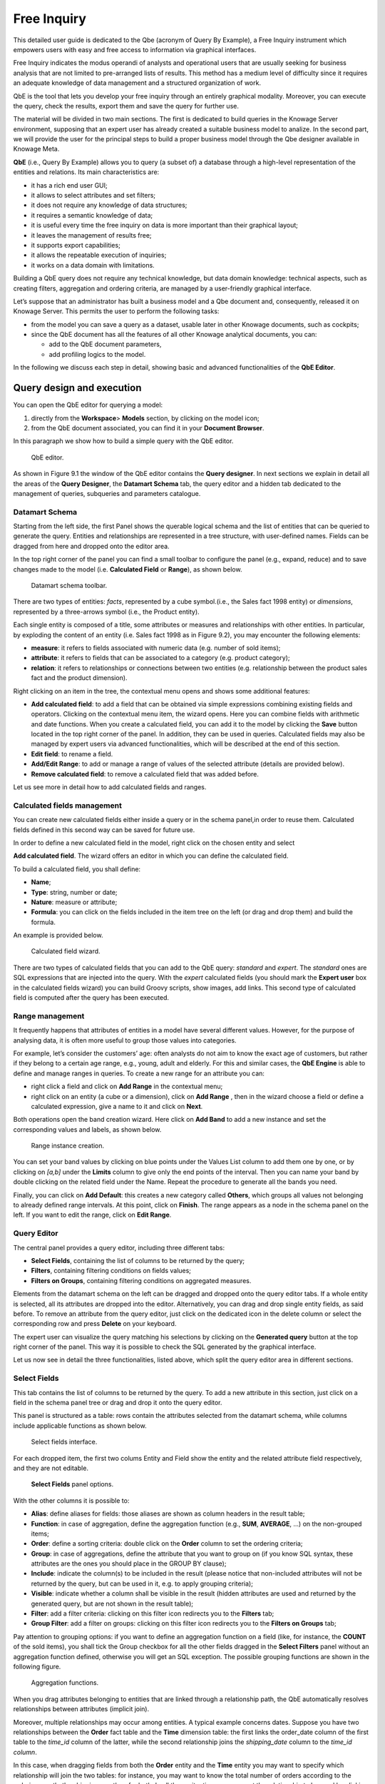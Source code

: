 Free Inquiry
============

This detailed user guide is dedicated to the Qbe (acronym of Query By Example), a Free Inquiry instrument which empowers users with easy and free access to information via graphical interfaces.

Free Inquiry indicates the modus operandi of analysts and operational users that are usually seeking for business analysis that are not limited to pre-arranged lists of results. This method has a medium level of difficulty since it requires an adequate knowledge of data management and a structured organization of work.

QbE is the tool that lets you develop your free inquiry through an entirely graphical modality. Moreover, you can execute the query, check the results, export them and save the query for further use.

The material will be divided in two main sections. The first is dedicated to build queries in the Knowage Server environment, supposing that an expert user has already created a suitable business model to analize. In the second part, we will provide the user for the principal steps to build a proper business model through the Qbe designer available in Knowage Meta.

**QbE** (i.e., Query By Example) allows you to query (a subset of) a database through a high-level representation of the entities and relations. Its main characteristics are:

-  it has a rich end user GUI;
-  it allows to select attributes and set filters;
-  it does not require any knowledge of data structures;
-  it requires a semantic knowledge of data;
-  it is useful every time the free inquiry on data is more important than their graphical layout;
-  it leaves the management of results free;
-  it supports export capabilities;
-  it allows the repeatable execution of inquiries;
-  it works on a data domain with limitations.

Building a QbE query does not require any technical knowledge, but data domain knowledge: technical aspects, such as creating filters, aggregation and ordering criteria, are managed by a user-friendly graphical interface.

Let’s suppose that an administrator has built a business model and a Qbe document and, consequently, released it on Knowage Server. This permits the user to perform the following tasks:

-  from the model you can save a query as a dataset, usable later in other Knowage documents, such as cockpits;
-  since the QbE document has all the features of all other Knowage analytical documents, you can:

   - add to the QbE document parameters, 
   - add profiling logics to the model.

In the following we discuss each step in detail, showing basic and advanced functionalities of the **QbE Editor**.


Query design and execution
--------------------------

You can open the QbE editor for querying a model:

1. directly from the **Workspace**> **Models** section, by clicking on the model icon;
2. from the QbE document associated, you can find it in your **Document Browser**.

In this paragraph we show how to build a simple query with the QbE editor.

.. figure:: media/image208.png

    QbE editor.

As shown in Figure 9.1 the window of the QbE editor contains the **Query designer**. In next sections we explain in detail all the areas of the **Query Designer**, the **Datamart Schema** tab, the query editor and a hidden tab dedicated to the management of queries, subqueries and parameters catalogue.

Datamart Schema
~~~~~~~~~~~~~~~

Starting from the left side, the first Panel shows the querable logical schema and the list of entities that can be queried to generate the query. Entities and relationships are represented in a tree structure, with user-defined names. Fields can be dragged from here and dropped onto the editor area.

In the top right corner of the panel you can find a small toolbar to configure the panel (e.g., expand, reduce) and to save changes made to the model (i.e. **Calculated Field** or **Range**), as shown below.

.. figure:: media/image209.png

    Datamart schema toolbar.


There are two types of entities: *facts*, represented by a cube symbol.(i.e., the Sales fact 1998 entity) or *dimensions*, represented by a three-arrows symbol (i.e., the Product entity).

Each single entity is composed of a title, some attributes or measures and relationships with other entities. In particular, by exploding the content of an entity (i.e. Sales fact 1998 as in Figure 9.2), you may encounter the following elements:

- **measure**: it refers to fields associated with numeric data (e.g. number of sold items);
- **attribute**: it refers to fields that can be associated to a category (e.g. product category);
- **relation**: it refers to relationships or connections between two entities (e.g. relationship between the product sales fact and the product dimension).

Right clicking on an item in the tree, the contextual menu opens and shows some additional features:

- **Add calculated field**: to add a field that can be obtained via simple expressions combining existing fields and operators. Clicking on the contextual menu item, the wizard opens. Here you can combine fields with arithmetic and date functions. When you create a calculated field, you can add it to the model by clicking the **Save** button located in the top right corner of the panel. In addition, they can be used in queries. Calculated fields may also be managed by expert users via advanced functionalities, which will be described at the end of this section.
- **Edit field**: to rename a field.
- **Add/Edit Range**: to add or manage a range of values of the selected attribute (details are provided below).
- **Remove calculated field**: to remove a calculated field that was added before.

Let us see more in detail how to add calculated fields and ranges.

Calculated fields management
~~~~~~~~~~~~~~~~~~~~~~~~~~~~

You can create new calculated fields either inside a query or in the schema panel,in order to reuse them. Calculated fields defined in this second way can be saved for future use.

In order to define a new calculated field in the model, right click on the chosen entity and select

**Add calculated field**. The wizard offers an editor in which you can define the calculated field.

To build a calculated field, you shall define:

- **Name**;
- **Type**: string, number or date;
- **Nature**: measure or attribute;
- **Formula**: you can click on the fields included in the item tree on the left (or drag and drop them) and build the formula.

An example is provided below.

.. figure:: media/image210.png

    Calculated field wizard.

There are two types of calculated fields that you can add to the QbE query: *standard* and *expert*. The *standard* ones are SQL expressions that are injected into the query. With the *expert* calculated fields (you should mark the **Expert user** box in the calculated fields wizard) you can build Groovy scripts, show images, add links. This second type of calculated field is computed after the query has been executed.

Range management
~~~~~~~~~~~~~~~~

It frequently happens that attributes of entities in a model have several different values. However, for the purpose of analysing data, it is often more useful to group those values into categories.

For example, let’s consider the customers’ age: often analysts do not aim to know the exact age of customers, but rather if they belong to a certain age range, e.g., young, adult and elderly. For this and similar cases, the **QbE Engine** is able to define and manage ranges in queries. To create a new range for an attribute you can:

- right click a field and click on **Add Range** in the contextual menu;
- right click on an entity (a cube or a dimension), click on **Add Range** , then in the wizard choose a field or define a calculated   expression, give a name to it and click on **Next**.

Both operations open the band creation wizard. Here click on **Add Band** to add a new instance and set the corresponding values and labels, as shown below.

.. figure:: media/image211.png

    Range instance creation.

You can set your band values by clicking on blue points under the Values List column to add them one by one, or by clicking on *[a,b]* under the **Limits** column to give only the end points of the interval. Then you can name your band by double clicking on the related field under the Name. Repeat the procedure to generate all the bands you need.

Finally, you can click on **Add Default**: this creates a new category called **Others**, which groups all values not belonging to already defined range intervals. At this point, click on **Finish**. The range appears as a node in the schema panel on the left. If you want to edit the range, click on **Edit Range**.


Query Editor
~~~~~~~~~~~~

The central panel provides a query editor, including three different tabs:

- **Select Fields**, containing the list of columns to be returned by the query;
- **Filters**, containing filtering conditions on fields values;
- **Filters on Groups**, containing filtering conditions on aggregated measures.

Elements from the datamart schema on the left can be dragged and dropped onto the query editor tabs. If a whole entity is selected, all its attributes are dropped into the editor. Alternatively, you can drag and drop single entity fields, as said before. To remove an attribute from the query editor, just click on the dedicated icon in the delete column or select the corresponding row and press **Delete** on your keyboard.

The expert user can visualize the query matching his selections by clicking on the **Generated query** button at the top right corner of the panel. This way it is possible to check the SQL generated by the graphical interface.

Let us now see in detail the three functionalities, listed above, which split the query editor area in different sections.

Select Fields
~~~~~~~~~~~~~

This tab contains the list of columns to be returned by the query. To add a new attribute in this section, just click on a field in the schema panel tree or drag and drop it onto the query editor.

This panel is structured as a table: rows contain the attributes selected from the datamart schema, while columns include applicable functions as shown below.

.. figure:: media/image212.png

    Select fields interface.

For each dropped item, the first two colums Entity and Field show the entity and the related attribute field respectively, and they are not editable.

.. figure:: media/image213.png

    **Select Fields** panel options.

With the other columns it is possible to:

- **Alias**: define aliases for fields: those aliases are shown as column headers in the result table;
- **Function**: in case of aggregation, define the aggregation function (e.g., **SUM**, **AVERAGE**, ...) on the non-grouped items;
- **Order**: define a sorting criteria: double click on the **Order** column to set the ordering criteria;
- **Group**: in case of aggregations, define the attribute that you want to group on (if you know SQL syntax, these attributes are the ones you should place in the GROUP BY clause);
- **Include**: indicate the column(s) to be included in the result (please notice that non-included attributes will not be returned by the query, but can be used in it, e.g. to apply grouping criteria);
- **Visible**: indicate whether a column shall be visible in the result (hidden attributes are used and returned by the generated query, but are not shown in the result table);
- **Filter**: add a filter criteria: clicking on this filter icon redirects you to the **Filters** tab;
- **Group Filter**: add a filter on groups: clicking on this filter icon redirects you to the **Filters on Groups** tab;

Pay attention to grouping options: if you want to define an aggregation function on a field (like, for instance, the **COUNT** of the sold items), you shall tick the Group checkbox for all the other fields dragged in the **Select Filters** panel without an aggregation function defined, otherwise you will get an SQL exception. The possible grouping functions are shown in the following figure.

.. figure:: media/image214.png

    Aggregation functions.

When you drag attributes belonging to entities that are linked through a relationship path, the QbE automatically resolves relationships between attributes (implicit join).

Moreover, multiple relationships may occur among entities. A typical example concerns dates. Suppose you have two relationships between the **Order** fact table and the **Time** dimension table: the first links the order_date column of the first table to the *time_id* column of the latter, while the second relationship joins the *shipping_date* column to the *time_id column*.

In this case, when dragging fields from both the **Order** entity and the **Time** entity you may want to specify which relationship will join the two tables: for instance, you may want to know the total number of orders according to the ordering month, the shipping month or for both. In all these situations, you can set the relationship to be used by clicking the **Relationships wizard** button at the top right corner of the panel. A pop up window opens where you can define the path to be used. Please refer to Multiple relationships section for all details regarding the disambiguation of relationships.

The select sub-section has a toolbar with additional functionalities summarized in Table below.

.. table::  Select fields toolbar options
  :widths: auto

   +-----------------------------------+-----------------------------------+
   |    Button                         | Description                       |
   +===================================+===================================+
   |    **Apply distinct clause**      | Remove duplicated rows from       |
   |                                   | results, if any                   |
   +-----------------------------------+-----------------------------------+
   |    **Hide non visible**           | Hide fields set as non visible in |
   |                                   | query results                     |
   +-----------------------------------+-----------------------------------+
   |    **Add calculated**             | Add a calculated field to the     |
   |                                   | query                             |
   +-----------------------------------+-----------------------------------+

Filters
~~~~~~~

The **Filters** panel allows you to define filter criteria (WHERE clause). Similarly to the select area, filters are structured as a table: here rows contain filters, while columns represent the elements of the filter.

There are three ways to create a filter:

**Delete all** Remove all rows from the select area

- drag an attribute from the datamart schema to the **Filters** panel; 
- click the filter symbol on the row of an attribute in the **Select Fields** panel;
-  click the **New** button in the **Filters** panel.

To remove a filter from the query editor, select the left side of the row (multiple rows can be selected as well) and press the **Delete** button on your keyboard.

Filters are expressions of type:

                                      **Left operand + Operator + Right operand.**

Once you have selected the left operand, you can configure the filter by using the proper setting values on columns. In particular:

-  the **Filter Name** column contains the (editable) name of the filter while the Filter Description column contains an editable          description;
-  the **Left operand, Operator, Right operand** columns allow you to define filters according to the syntax defined above. Double        clicking in the Right operand column, a lookup function is activated to facilitate selection of values;
-  the **LeftOperandType** and **RightOperandType** columns define the types of operands;
-  the **Is for Prompt** column should be checked in order to insert dinamically the value for the parameters at execution time;
-  the **Boolean Connector** column shall be used to control the evaluation order of the different filters conditions;

Not all available features of the editor panel are visible by default. To customize the editor appearance, double click on the arrow located on each column header and select **Columns**.

Here you can decide which columns you want to appear in the editor.

.. figure:: media/image215.png

    Filter lookup for right operand selection.

.. figure:: media/image216.png

   Filter editor customization.

Note that more complex combinations of filters can be defined using the Expression Wizard, which you ca find selecting the **Exp Wizard** icon.

In the following table the possible types of filters in the QbE are summarized. The use of subqueries in filters is explained later in section 9.1.

.. table:: Possible combinations of filters in the QbE.
  :widths: auto

+-------------+-------------+-------------+-------------+-------------+
| Filter type | Left        | Operator    | Right       | Example     |
|             | operand     |             | operand     |             |
+=============+=============+=============+=============+=============+
|    Basic    | Entity.attr | Any         | value       | Prod.family |
|             | ibute       |             |             | =           |
|             |             |             |             |             |
|             |             |             |             | 'Food'      |
+-------------+-------------+-------------+-------------+-------------+
|    Basic    | Entity.attr | Any         | Entity.attr | Sales.sales |
|             | ibute       |             | ibute       | >           |
|             |             |             |             | Sales.cost  |
+-------------+-------------+-------------+-------------+-------------+
|  Parametric | Entity.attr | Any         | [parameter] | Prod.family |
|             | ibute       |             |             | =           |
|             |             |             |             |             |
|             |             |             |             | [p_family]  |
+-------------+-------------+-------------+-------------+-------------+
|    Dynamic  | Entity.attr | Any         | prompt      | Prod.family |
|             | ibute       |             |             | = ?         |
+-------------+-------------+-------------+-------------+-------------+
|    Value    | Entity.attr | In          | subquery    | Sales.custo |
|    list     | ibute       |             |             | mer         |
|    from     |             | /not in     |             | in subquery |
|    subquery |             |             |             |             |
+-------------+-------------+-------------+-------------+-------------+
|    Single   | subquery    | < = >       | value       | Subquery >  |
|    value    |             |             |             | 0           |
|    from     |             |             |             |             |
|    subquery |             |             |             |             |
+-------------+-------------+-------------+-------------+-------------+

Filters on Groups
~~~~~~~~~~~~~~~~~

By moving to the **Filters on Group** tab it is possible to define filters on aggretated measures.

Filters on groups are expressions of type:

                      **Aggr. function + Left operand + Operator + [Aggr. function] + Right operand,**

where the second [Aggr. function] is in this case optional. Example expessions could be, for instance, the filter “sum(sales) > 10000” or “sum(sales) > sum(costs)”.

Once you have selected the left operand, you can configure the filter using the proper setting values on columns. Columns are the same as those of the **Filters** tab, that is the ones just described in the previous section. There are, however, additional columns related to grouping functions. In particular, the two columns named **Function**, define he aggregation function to use on the left, or right, operand.

Query Preview
~~~~~~~~~~~~~

Once you are satisfied with your query or if you want to check the results, you can see the returned data by clicking the **Preview** button located in the top right corner of the panel. From there, you can go back to the **Designer** tab to modify the definition of the query or switch directly to the **Worksheet** designer to start building your graphical representation of the extracted data.

In case you have started the QbE editor directly from a model (that is, you have clicked on a model icon in the **My Data** > **Models** section) from here you can also click the **Save** button located in the top right corner of the page to save your query as a new dataset, reachable later from the **My Data**> **Dataset** section. Please note that this operation saves the *definition* of your query and not the snapshot of the resulting data. This means that every time you re-execute the saved dataset, a query on the database is performed to recover the updated data.

We highlight that when the save button is selected, a pop up shows asking you to fill in the datails, split in three tabs:

-  **Generic**, in this tab you set basic information for your dataset like its **Label**, **Name**, **Description** and **Scope**. The available values for the scope are **Public** and **Private**. If you choose **Public**, the dataset will be visible to all other users otherwise it won’t.
-  **Persistence**, you have the chance to persist your dataset, i.e., to write it on the default database. Making a dataset persistent may be useful in case dataset calculation takes a considerable amount of time. Instead of recalculating the dataset each time the    documents using it are executed, the dataset is calculated once and then retrieved from a table to improve performance. You can also decide to schedule the persistence operation: this means that the data stored will be update according to the frequency defined in the **scheduling** options.

Choose your scheduling option and save the dataset. Now the table where your data are stored will be persisted according to the settings provided.

-  **Metadata** It recaps the metadata associated to the fields involved
      in your query.

Advanced QbE functionalities	
-----------------------------

In this section we focus on advanced features, which can be comfortably managed by more expert users.

Spatial fields usage
~~~~~~~~~~~~~~~~~~~~

The Qbe engine supports spatial queries through a set of operators (that return true or false) or a set of functions (these usually return a measure). This feature is although available only when the Location Intelligence (LI) license is possesed. It also fundamental that the Business Model has to be tagged as geographical model. You can refer to Section ?? to have details on how to set the geographical option using Knowage Meta.

We suppose that we have a BM with geographical dimensions enabled (by a technical user). In this case the dimensions which has spatial fields are marked with the compass icon |image221|. Once the spatial dimension is expanded the fields are listed. Here there is no tracking symbol to distiguish between geographical attributes and the “normal” one. Therefore it is very important that the user is previously informed of which fields has geometrical properties.

.. figure:: media/image218.png

    QbE spatial dimensions.

After a first selection of fields, it is possible to add calculated fields. Click on the **Add calculated** option available on the query editor area as shown by the blue arrow in Figure 9.11. Note that a wizard opens: you can use this editor to insert a new field obtained through a finite sequence of operation on the selected fields.The circles of :numref:`calculfldwizardspt` underline that the fields on which you can operate are the one previously selected via drag and drop (or by a simple click on the field).

.. _calculfldwizardspt:
.. figure:: media/image219.png

    Calculated field wizard with spatial filters.

In addition note that the **Items** panel provides all the applicable functions sorted by categories:

-  arithmetic functions,
-  aggregation functions,
-  date functions,
-  spatial functions.

The latter are available only in the presence of a geographical Business Model and *must* be properly applied to spatial attributes or measures. Figure below shows the list of the available spatial functions while :numref:`linkoraclesptfnct` helps you to use them properly, supplying the corresponding Oracle function name and a link to grab more specific information about usage, number of arguments, type and output.

.. figure:: media/image220.png

    Spatial function list.
    
.. _linkoraclesptfnct:
.. table:: Link to Oracle spatial functions.
    :widths: auto

+-----------------------+-----------------------+-----------------------+
|    Function Name      | Oracle Function       | Link to Oracle web    |
|                       |                       | pages                 |
+=======================+=======================+=======================+
|    **distance**       | SDO_GEOM.SDO_DISTANCE | `https://docs.oracle. |
|                       |                       | com/cd/B19306_01/appd |
|                       |                       | ev.                   |
|                       |                       | 102/b14255/sdo_objgeo |
|                       |                       | m.htm#i857957 <https: |
|                       |                       | //docs.oracle.com/cd/ |
|                       |                       | B19306_01/appdev.102/ |
|                       |                       | b14255/sdo_objgeom.ht |
|                       |                       | m#i857957>`__         |
+-----------------------+-----------------------+-----------------------+
|    **dwithin**        | SDO_WITHIN_DISTANCE   | `https://docs.oracle. |
|                       |                       | com/cd/B19306_01/appd |
|                       |                       | ev.                   |
|                       |                       | 102/b14255/sdo_operat |
|                       |                       | .htm#i77653 <https:// |
|                       |                       | docs.oracle.com/cd/B1 |
|                       |                       | 9306_01/appdev.102/b1 |
|                       |                       | 4255/sdo_operat.htm#i |
|                       |                       | 77653>`__             |
+-----------------------+-----------------------+-----------------------+
|    **dimension**      | GET_DIMS              | `https://docs.oracle. |
|                       |                       | com/cd/B10501_01/appd |
|                       |                       | ev.                   |
|                       |                       | 920/a96630/sdo_meth.h |
|                       |                       | tm#BABDEBJA <https:// |
|                       |                       | docs.oracle.com/cd/B1 |
|                       |                       | 0501_01/appdev.920/a9 |
|                       |                       | 6630/sdo_meth.htm#BAB |
|                       |                       | DEBJA>`__             |
+-----------------------+-----------------------+-----------------------+
|    **difference**     | SDO_GEOM.SDO_DIFFEREN | `https://docs.oracle. |
|                       | CE                    | com/cd/B19306_01/appd |
|                       |                       | ev.                   |
|                       |                       | 102/b14255/sdo_objgeo |
|                       |                       | m.htm#i857512 <https: |
|                       |                       | //docs.oracle.com/cd/ |
|                       |                       | B19306_01/appdev.102/ |
|                       |                       | b14255/sdo_objgeom.ht |
|                       |                       | m#i857512>`__         |
+-----------------------+-----------------------+-----------------------+
|    **centroid**       | SDO_GEOM.SDO_CENTROID | `https://docs.oracle. |
|                       |                       | com/cd/B19306_01/appd |
|                       |                       | ev.                   |
|                       |                       | 102/b14255/sdo_objgeo |
|                       |                       | m.htm#i860848 <https: |
|                       |                       | //docs.oracle.com/cd/ |
|                       |                       | B19306_01/appdev.102/ |
|                       |                       | b14255/sdo_objgeom.ht |
|                       |                       | m#i860848>`__         |
+-----------------------+-----------------------+-----------------------+
|    **geometrytype**   | GET_GTYPE             | `https://docs.oracle. |
|                       |                       | com/cd/B10501_01/appd |
|                       |                       | ev.                   |
|                       |                       | 920/a96630/sdo_meth.h |
|                       |                       | tm#i866821 <https://d |
|                       |                       | ocs.oracle.com/cd/B10 |
|                       |                       | 501_01/appdev.920/a96 |
|                       |                       | 630/sdo_meth.htm#i866 |
|                       |                       | 821>`__               |
+-----------------------+-----------------------+-----------------------+
|    **union**          | SDO_GEOM.SDO_UNION    | `https://docs.oracle. |
|                       |                       | com/cd/B19306_01/appd |
|                       |                       | ev.                   |
|                       |                       | 102/b14255/sdo_objgeo |
|                       |                       | m.htm#i857624 <https: |
|                       |                       | //docs.oracle.com/cd/ |
|                       |                       | B19306_01/appdev.102/ |
|                       |                       | b14255/sdo_objgeom.ht |
|                       |                       | m#i857624>`__         |
+-----------------------+-----------------------+-----------------------+
|    **length**         | SDO_GEOM.SDO_LENGTH   | `https://docs.oracle. |
|                       |                       | com/cd/B19306_01/appd |
|                       |                       | ev.                   |
|                       |                       | 102/b14255/sdo_objgeo |
|                       |                       | m.htm#i856257 <https: |
|                       |                       | //docs.oracle.com/cd/ |
|                       |                       | B19306_01/appdev.102/ |
|                       |                       | b14255/sdo_objgeom.ht |
|                       |                       | m#i856257>`__         |
+-----------------------+-----------------------+-----------------------+
|    **relate**         | SDO_GEOM.RELATE       | `https://docs.oracle. |
|                       |                       | com/cd/B19306_01/appd |
|                       |                       | ev.                   |
|                       |                       | m.htm#BGHCDIDG <https:|
|                       |                       | //docs.oracle.com/cd/ |
|                       |                       | B19306_01/appdev.102/ |
|                       |                       | b14255/sdo_objgeom.ht |
|                       |                       | m#BGHCDIDG>`__        |
+-----------------------+-----------------------+-----------------------+
   
.. warning::
      **Take into account the Oracle function definition**
         
         It is important to refer to Oracle Documentation to know the arguments, in terms of type and number, of each function to                assure the right functioning and do not occur in errors while running the Qbe document.

To apply one function click on the function name and the “Operands selection window” wizard opens. Figure below shows an example for the funtion “Distance”. Fill in all boxes since all fields are mandatory.

.. figure:: media/image221.png

    Operands selection window.

Finally you can use spatial function to add a calculated field, as shown below.

.. figure:: media/image222.png
   
    Example of added calculated field using a spatial function.

As well as calculated fields it is possible to filter on spatial fields using specific geometric operators. Once again we report in Figure below the available geometric operator (you can find them scrolling the panel to the bottom) and report the link to the Oracle web pages in :numref:`linkoraclefltrfnct`.

.. figure:: media/image223.png

    Spatial filters.
   
.. _linkoraclefltrfnct:
.. table:: Link to Oracle filter functions.
    :widths: auto

+-----------------------+-----------------------+-----------------------+
|    Function Name      | Oracle Function       | Link to Oracle web    |
|                       |                       | pages                 |
+=======================+=======================+=======================+
|    **touches**        | SDO_TOUCH             | `https://docs.oracle. |
|                       |                       | com/cd/B19306_01/appd |
|                       |                       | ev.                   |
|                       |                       | 102/b14255/sdo_operat |
|                       |                       | .htm#BGEHHIGF <https: |
|                       |                       | //docs.oracle.com/cd/ |
|                       |                       | B19306_01/appdev.102/ |
|                       |                       | b14255/sdo_operat.htm |
|                       |                       | #BGEHHIGF>`__         |
+-----------------------+-----------------------+-----------------------+
|    **filter**         | SDO_FILTER            | `https://docs.oracle. |
|                       |                       | com/cd/B19306_01/appd |
|                       |                       | ev.                   |
|                       |                       | 102/b14255/sdo_operat |
|                       |                       | .htm#BJAFBCFC <https: |
|                       |                       | //docs.oracle.com/cd/ |
|                       |                       | B19306_01/appdev.102/ |
|                       |                       | b14255/sdo_operat.htm |
|                       |                       | #BJAFBCFC>`__         |
+-----------------------+-----------------------+-----------------------+
|    **contains**       | SDO_CONTAINS          | `https://docs.oracle. |
|                       |                       | com/cd/B19306_01/appd |
|                       |                       | ev.                   |
|                       |                       | 102/b14255/sdo_operat |
|                       |                       | .htm#BGEHCFDH <https: |
|                       |                       | //docs.oracle.com/cd/ |
|                       |                       | B19306_01/appdev.102/ |
|                       |                       | b14255/sdo_operat.htm |
|                       |                       | #BGEHCFDH>`__         |
+-----------------------+-----------------------+-----------------------+
|    **covered by**     | SDO_COVEREDBY         | `https://docs.oracle. |
|                       |                       | com/cd/B19306_01/appd |
|                       |                       | ev.                   |
|                       |                       | 102/b14255/sdo_operat |
|                       |                       | .htm#BGEHEAEJ <https: |
|                       |                       | //docs.oracle.com/cd/ |
|                       |                       | B19306_01/appdev.102/ |
|                       |                       | b14255/sdo_operat.htm |
|                       |                       | #BGEHEAEJ>`__         |
+-----------------------+-----------------------+-----------------------+
|    **inside**         | SDO_INSIDE            | `https://docs.oracle. |
|                       |                       | com/cd/B19306_01/appd |
|                       |                       | ev.                   |
|                       |                       | 102/b14255/sdo_operat |
|                       |                       | .htm#BGEFABDH <https: |
|                       |                       | //docs.oracle.com/cd/ |
|                       |                       | B19306_01/appdev.102/ |
|                       |                       | b14255/sdo_operat.htm |
|                       |                       | #BGEFABDH>`__         |
+-----------------------+-----------------------+-----------------------+
|    **covers**         | SDO_COVERS            | `https://docs.oracle. |
|                       |                       | com/cd/B19306_01/appd |
|                       |                       | ev.                   |
|                       |                       | 102/b14255/sdo_operat |
|                       |                       | .htm#BGEGIJFB <https: |
|                       |                       | //docs.oracle.com/cd/ |
|                       |                       | B19306_01/appdev.102/ |
|                       |                       | b14255/sdo_operat.htm |
|                       |                       | #BGEGIJFB>`__         |
+-----------------------+-----------------------+-----------------------+
|    **overlaps**       | SDO_OVERLAPS          | `https://docs.oracle. |
|                       |                       | com/cd/B19306_01/appd |
|                       |                       | ev.                   |
|                       |                       | 102/b14255/sdo_operat |
|                       |                       | .htm#BGEDACIF <https: |
|                       |                       | //docs.oracle.com/cd/ |
|                       |                       | B19306_01/appdev.102/ |
|                       |                       | b14255/sdo_operat.htm |
|                       |                       | #BGEDACIF>`__         |
+-----------------------+-----------------------+-----------------------+
|    **equals to**      | SDO_EQUAL             | `https://docs.oracle. |
|                       |                       | com/cd/B19306_01/appd |
|                       |                       | ev.                   |
|                       |                       | 102/b14255/sdo_operat |
|                       |                       | .htm#BGEBCEJE <https: |
|                       |                       | //docs.oracle.com/cd/ |
|                       |                       | B19306_01/appdev.102/ |
|                       |                       | b14255/sdo_operat.htm |
|                       |                       | #BGEBCEJE>`__         |
+-----------------------+-----------------------+-----------------------+
|    **intersects**     | SDO_ANYINTERACT       | `https://docs.oracle. |
|                       |                       | com/cd/B19306_01/appd |
|                       |                       | ev.                   |
|                       |                       | 102/b14255/sdo_operat |
|                       |                       | .htm#BGEJHDGD <https: |
|                       |                       | //docs.oracle.com/cd/ |
|                       |                       | B19306_01/appdev.102/ |
|                       |                       | b14255/sdo_operat.htm |
|                       |                       | #BGEJHDGD>`__         | 
+-----------------------+-----------------------+-----------------------+


Temporal dimension
~~~~~~~~~~~~~~~~~~

The Qbe engine on Knowage Server is endowed with some temporal functionalities that allow the final user to easily perfom queries based on time.

We highlight that the new features are available only if the model has at least one temporal dimension. The latter must be defined while creating the model using Knowage Meta.

.. warning::
      
    **Define first the temporal dimension on Knowage Meta**
      
      To have a temporal dimension that can be used in the Qbe interface an expert user must enable it first on the model using               Knowage Meta. Use the **property view** to set/change the type of the dimension as shown in Figure 9.16. Refer to Chapter ?? to         learn how to use Knowage Meta.

The temporal dimension can have one or more hierarchies. Only one of these can stay active and that is the one used by the query code. Figure 9.17 shows that a temporal dimension can have one or more hierarchies. In the case of more hierarchies the user can see which is the one set by default just exploring the dimension: the bold highlighted hierarchy is the primary. On the other hand the user can change the default choice by right-clicking on the target dimension hierarchy and selecting “\ *Set as Default Hierarchy*\ ”.

   |image230|

   Figure 9.16: Temporal dimension definition on Meta.
   
   |image231|

   Figure 9.17: Temporal hierarchy visualization (Left). Changing hierarchies (Right).

Furthermore there is the possibility to set a “time” dimension as Figure 9.18 displays.

   |image232|

   Figure 9.18: Time dimension.

The user can use the elements of each dimension as attributes in the “Select” instance. Note that if one drags and drops of element to be used as a filter also its parent nodes will be brought too. Figure 9.19 exhibits one example. Remember to assign a value to each parent node before you run the query.

   |image233|

   Figure 9.19: Filter on an element means to filter also on its parent nodes.

Moreover, selecting the filters tab, you can use specific filters clicking on the button “Add Temporal” as shown in Figure 9.20 (Left). The action opens the pop up displayed in Figure 9.20 (Right).

   |image234|

   Figure 9.20: Add temporal filters (Left). List of available elements (Right).

In the list of available elements is made up of:

-  filters defined by the admin through the TimeSpan GUI;
-  system filters manageable through a table;
-  the element “Current year”;
-  the element “Current month”;
-  the element “Current day”;
-  the element “Last Period” for which you must indicate the number of years.

Inside the section “Select” you can use the temporal operators directly on attributes.

   |image235|

   Figure 9.21: Apply operators directly on attributes.

For each function there is the possibility to assing a value to a parameter that indicates how long the function will act. We now describe the working principles of temporal functions.

The **PARALLEL_YEAR** function.

This function allows to manage and study measures on parallel periods. For example if one wants to analize the product sales of the current year and, at the same time, those of the previuos year. The following are some possible use cases:


-  no temporal filter is set and the temporal functions are applied directly on measures. In this case the current year is taken as        default value. When the functions are applied on measures the user must apply them on ALL measures in order to have a coherent          result.

1. In the case the user wants the sum of a measure relative to current year, he/she must drag and drop the measure in the “select          fields” panel and launch the temporal function PARALLEL_YEAR passing 0 as value. See Figure 9.22 as example.

   |image236|

   Figure 9.22: PARALLEL_YEAR example: sum of a measure referred to a specific time year.

2. In the case the user wants to compare the sales of 2016 with those of the previous year. He/she has to drag twice the measure inside    the “select fields” panel and indicate the temporal function “PARALLEL_YEAR” using 0 and 1 as value parameters. See Figure 9.23.

   |image237|

   Figure 9.23: PARALLEL_YEAR example: comparing data with different time interval.

-  Suppose now that the analysis requires to compare the unit sold from January to March of the current year with that of the same time    interval of the previous one. In this instance the user must set the temporal filter which will be the point of reference as shown      in Figure 9.24.

   |image238|

   Figure 9.24: PARALLEL_YEAR example: setting the temporal filter.

Remember that the temporal filter uses the “IN” operator.

-  In the case one wants to compare the sales per month of the current year with the ones of the parallel year, the user should add the    month field in the select clause (picking it up from the used temporal hierarchy) and group by it.

   |image239|

   Figure 9.25: Comparing results with those of the parallel year.

An example of data visualization is given in Figure 9.26 and in Figure 9.27.

   |image240|

   Figure 9.26: Comparing results with those of two parallel years.

   |image241|

   Figure 9.27: Comparing results with those of three parallel years.

The **LAST\ \_\ YEAR** function.

This function allows the user to sum a measure referring to last period data. If the temporal filter isn’t set, the engine takes the current year by default, otherwise the chosen one.

-  In our example in Figure 9.28 and Figure 9.29 the period is the year. Here we compare last-year sold products to the sum of those      sold in last two years.
-  Referring to Figure 9.30 and Figure 9.31 give an example of how to define a time reference, for instance 2015. In this case I pass      2015 to the filter.
-  In case the user wants to inspect the evolution of sales per month of the current year comparing them with those of last year plus      the current. It is sufficient to add the month in the “selected fields” area and the measure “unit sold” where the LAST_YEAR            function is set on 0 or 1. Figure 9.32 and Figure 9.33 show an example.

   |image242|

   Figure 9.28: LAST_YEAR function.

   |image243|

   Figure 9.29: Comparing LAST_YEAR results.

   |image244|

   Figure 9.30: LAST_YEAR function example: changing the reference year.

   |image245|

   Figure 9.31: LAST_YEAR function example: output of changing the reference year.

   |image246|

   Figure 9.32: LAST_YEAR function example: last-year sold products compared to the last-twoyear ones.

   |image247|

   Figure 9.33: LAST_YEAR function example: output of last-year sold products compared to the last-two-year ones.

Note that the operator allows to visualize the sum of sales upon 2 years per month. In other words, LAST_YEAR(1) set to the month level starts the progression from the aggregated value of 2015 to which it adds the sales of 2016.

The **LAST\ \_\ MONTH** function.

This operator is very similar to the previous one. In this case the reference time period is the month. Remember that if the user does not specify the name of the referenced month the system will take the current one by default.

-  Figure 9.34 and Figure 9.35 the user wants to count the sales of last three months.

   |image248|

   Figure 9.34: LAST_MONTH function example: setting time reference.

   |image249|

   Figure 9.35: LAST_MONTH function example: setting time reference.

-  Figure 9.36 shows how to aggregate data up to last three months per each month of the current year. Remember to add the month in the    section “selected fields”. Therefore, inserting the month in the select clause the user obtains a projection on current year of        sales of last 3 months per each month. Note that data are related to the current year, namely there is no shift to the passed one.      Pay attention to the fact that if one month is missing the system does not notice it and return a sum relative to a bigger time        period.

   |image250|

   Figure 9.36: LAST_MONTH function example: sum up to last 3 months.

-  The same query can be performed cosidering a specific year. In Figure 9.38 and Figure 9.39 year 2015 has been selected.

-  If the user wants to compare sales per month to those of the previuos month summed to the current one. Results in Figure 9.40 and      Figure 9.41 reflect this selection.

   |image251|

   Figure 9.37: LAST_MONTH function example: sum up to last 3 months output.

   |image252|

   Figure 9.38: LAST_MONTH function example: sum up to last 3 months where year is 2015.

   |image253|

   Figure 9.39: LAST_MONTH function example: output when one sums up to last 3 months output where year is 2015.

   |image254|

   Figure 9.40: LAST_MONTH function example: sales per month aganst the sum of current and previous month sales.

   |image255|

   Figure 9.41: LAST_MONTH function example: results of sales per month aganst the sum of current and previous month sales.

The YTD function
^^^^^^^^^^^^^^^^

This operator aggregate the measure of the first day of the year up to the execution date (currentDay). If the user sets temporal filters the YTD function must refer to the filter. The chosen day will be used as reference by the function. For example, if the user sets “15/03/2016” as reference day, the function sums starting from the first of January up to the 15th of March (2016). Observe that if the filter is monthly the engine will take the last day of the month, while if it is yearly the engine will take the whole year. If the user inserts a temporal element as aggregation function the measure must be aggregated progressively.

-  Figure 9.42 and Figure 9.43 shows the case in which the user wants to count the sales from the beginning of the year up to now.

   |image256|

   Figure 9.42: YTD function example: to count the sales from the beginning of the year up to now.

-  Figure 9.44 and Figure 9.45 shows the case in which the user wants to count the sales from the beginning of the year up to the end      of March.

-  Figure 9.46 refers to the case where the user wishes to sum 2015 sales considering the day in which the query is executed but of        the previuos year.

-  Figure 9.47 refers instead to the case where the user wishes to sum 2015 sales of first 3 months of 2015.

   |image257|

   Figure 9.43: YTD function example: number of sales from the beginning of the year up to now.

   |image258|

   Figure 9.44: YTD function example: to count the sales from the beginning of the year up to the end of March.

   |image259|

   Figure 9.45: YTD function example: to count the sales from the beginning of the year up to the end of March.

   |image260|

   Figure 9.46: YTD function example: sum 2015 sales considering the day in which the query is executed but of the previuos year.

   |image261|

   Figure 9.47: YTD function example: sales summed up to the first 3 months of 2015.

-  In Figure 9.48 and Figure 9.49 the user is comparing the unit sold from the beginning of the year with those of the previuos year.      The engine considers the day of query execution as end of the time period.

   |image262|

   Figure 9.48: YTD function example: comparing the unit sold from the beginning of the year with those of the previuos year.

   |image263|

   Figure 9.49: YTD function example: output when comparing the unit sold from the beginning of the year with those of the previuos        year.

-  Figure 9.50 Figure 9.51 shows the instance when the user wants to see the sum of unit sold each month after having added the month      field in the select clause.

   |image264|

   Figure 9.50: YTD function example: sum of unit sold each month after having added the month field in the select clause.

   |image265|

   Figure 9.51: YTD function example: output when one sums unit sold each month after having added the month field in the select          clause.

The MTD function
^^^^^^^^^^^^^^^^

The MTD function follows the same logic as the YTD function but using the month.

-  Figure 9.52 shows the case in which the user wants to check the unit sold during the current month.

   |image266|

   Figure 9.52: MTD function example: check the unit sold during the current month.

-  In Figure 9.53 and Figure 9.54 the user wants to check the aggregated sales of last 7 months, current (relative to the execution        time) month included.

   |image267|

   Figure 9.53: MTD function example: aggregated sales of last 7 months.

-  Another case is shown in Figure 9.55 and Figure 9.56 where sales are aggregated on current month plus the previuos one, relative to    the current year (referring to the query execution time).

-  Figure 9.57 and Figure 9.58 shows a user that is summing the sales of current month

   |image268|

   Figure 9.54: MTD function example: output of the aggregated sales of last 7 months.

   |image269|

   Figure 9.55: MTD function example: sales are aggregated on current month plus the previuos one, relative to the current year.

   |image270|

   Figure 9.56: MTD function example: output when sales are aggregated on current month plus the previuos one, relative to the current    year (referring to the query execution time) for the present year.

   |image271|

   Figure 9.57: MTD function example:sales of current month for the present year.

   |image272|

   Figure 9.58: MTD function example: output of the sales of current month for the present year.

-  Figure 9.59 and Figure 9.60 shows as a user can compare sales of aggregated months (up to the current) to the current one.

   |image273|

   Figure 9.59: MTD function example:sales of current month for the present year.

-  Figure 9.61 and Figure 9.62 shows a case very similar to the previous one. In this case the next month is added to the sum.

-  Figure 9.63 and Figure 9.64 shows a case very similar to the previous one. In this case the reference year is specified through a      filtering condition.

   |image274|

   Figure 9.60: MTD function example: output of the sales of current month for the present year.

   |image275|

   Figure 9.61: MTD function example: sum of sales of months up to now plus next month.

   |image276|

   Figure 9.62: MTD function example: output when one sums sales of months up to now plus next month.

   |image277|

   Figure 9.63: MTD function example: sum of sales of months up to now plus next month for a different year.

   |image278|

   Figure 9.64: MTD function example: output when one sums sales of months up to now plus next month for a different year.


Catalogues
^^^^^^^^^^
 
A hidden panel is activated once you click on the arrow on the right side of the QbE editor, right under the **Preview** button. This panel contains two elements:

-  the catalogue of queries (at the top);
-  the list of analytical drivers linked to the QbE document (bottom).

The catalogue of queries is the list of all queries defined in the QbE document, while the lower panel lists all analytical drivers linked to the QbE document.

Queries catalogue and subqueries
^^^^^^^^^^^^^^^^^^^^^^^^^^^^^^^^

Several queries can be built over the same QbE datamart. The catalogue lists all saved queries on the current datamart. The base query that we are creating in the query editor appears with a default name (query-q1): to rename it, simply double click on the query item in the catalogue tree.

To create a new query, click the icon |image279|. The query appears in the catalogue at the same level as the base query. Using the query editor you can create the query and save it.

The **QbE Engine** also supports the definition and usage of subqueries similarly to the SQL language. As a result, you can define a subquery and use it within a filter in association to the in/not in operator, as shown in Figure 9.65. To create a new subquery, which can be used as a filter inside the main query, click on |image280|. The query appears in the catalogue as a child node of the base query.

   |image281|

   Figure 9.65: QbE query: use of a subquery in a filter.

Once defined the main query and the filter that contains the subquery, go to the **Query Catalogue** panel and click on |image282| . The query appears in the catalogue as a child node of the base query.

To use the sub-query inside the main query, simply drag and drop it into the columns corresponding to the left or right operand of the filter and set the type of operand (**IN** or **NOT IN**). Now the subquery is used to provide values within the filter, in a similar way to SQL subqueries. 

Analytical drivers catalogue
~~~~~~~~~~~~~~~~~~~~~~~~~~~~

Although drivers are not editable, they can be used as a right/left condition of a filter by dragging and dropping them from this panel into the corresponding columns of the **Filters** tab query editor. Here they are represented with the standard syntax: [Product_Family]. 

Multiple relationships
~~~~~~~~~~~~~~~~~~~~~~

The QbE includes a specific feature to thoroughly manage relationships among entities: users can create join paths from one table to another to be used in case of ambiguity. Let’s see in detail how it works through an example.

   |image283|

   Figure 9.66: Relationships ambiguity - Schema.

Using the schema and data model represented in Figure 9.66, suppose you have a model with the following relationships:

-  **Store** - **Region**;
-  **Customer** - **Region**;
-  **Sales Fact** - **Store**;
-  **Sales Fact** - **Customer**.


Ambiguity arises when attributes coming from the various tables are dragged and dropped into the query that is build in the QbE, as in Figure 9.67. In this case, in order to identify the items sold by region, you may have one of the following join relationships:

- **Sales Fact - Customer - Region**,
- **Sales Fact - Store - Region**,

   |image284|

   Figure 9.67: Relationships ambiguity - Query definition.

By clicking on the **Relationship Wizard** button in the top right corner of the query editor a pop-up window appears, where users can define the path as shown in Figure 9.68.

   |image285|

   Figure 9.68: Relationship wizard.

The images of Figure 9.68 show the double relationship between **Sales Fact** and **Region**, specifically:

-  relationship between **Sales Fact** and **Customer**;
-  relationship between **Sales Fact** and **Store**.

At this point, you can modify the relationship so as to eliminate ambiguity: for instance, if you wish to view the region related to a specific customer, first select the **Region** entity in the **Entity** panel on the left and double click the correct path in the panel on the right (the correct path and only the correct path has to be green-colored to be correctly selected).

Remember to repeat this operation for all the entities listed in the **Entity** panel: now select the **Sales Fact** table and the correct path. If a wrong path is selected (green background), double click on the corresponding row to de-select it. The new configuration is shown in Figure 9.69.

   |image286|

   Figure 9.69: Relationship Wizard - Choosing paths.

Once you are done, you can check the SQL code generated by the QbE query by clicking the Generated Query button. The relationship between Customer and Region is highlighted in bold, as shown in Figure 9.70.

   |image287|

   Figure 9.70: Generated query.

Aliases and relationships
~~~~~~~~~~~~~~~~~~~~~~~~~

If the data model includes various relationships between two tables, the QbE allows users to manage them using aliases. 

To describe this feature, it is worth using an example. Suppose there is a double relationship between **Promotion** and **Time by Day** entities (see Figure 9.71).

   |image288|

   Figure 9.71: Double relationships.

The two relationships concern the start date and end date of the promotion. As shown in the Figure 9.71, this information can be retrieved from the QbE graphical interface. The **Promotion** entity includes two relationships (see points 1 and 2 in the figure), whose tooltip returns information on how the relationship is structured (see point 3).

If you wish to see the list of promotions with a specific start date and end date, it is necessary to drag and drop the **Name** of the promotion (from the **Promotion** entity) and the **The Date** field (from the **Time by Day** entity) two times by changing the alias, as well as the name of the column to be visualized in the results of the query (see points 4 and 5). 

By executing the query, you will see that in the absence of specific indications, the system selects two relationships (path) at random.

As mentioned in the previous paragraph, by opening the relationships wizard, users can see the list of entities relating to various paths, as well as the list of paths involving various entities. If you wish to use both relationships (end date and start date), select both as shown in Figure 9.72. The tooltip shows the complete path using an intuitive tree layout.

   |image289|

   Figure 9.72: Relationship wizard - Double relationships (I).

Once the relationships are selected in both entities, click on **Apply**.

The window shown in Figure 9.73 will appear.

   |image290|

   Figure 9.73: Relationship wizard - Double relationships (II).

It includes three sections:

1. List of aliases: the first column on the left contains the different entity fields;
2. List of fields associated to the entities: here you can set the associations between aliases and entity fields;
3. List of fields: the first column on the right contains the aliases that you previously defined in the query, and corresponds to the    columns that you expect to be shown in the resulting table.

To distinguish the fields during the execution of the query, it is necessary to identify all the fields involved in the query (included in the third section List of fields) with the aliases of the entities that contain them (included in the first section List of aliases). 

In this case, select the **Time by day (rel BR\ \_\ Promotion\ \_..)** entity in the first column, then drag and drop the **End Date** field from the third column to the one in the middle. Repeat the same with the **Time by day (rel: t2\ \_\ fk)** entity and the **Start date** field.

The results are shown in Figure 9.74. To check whether the association was correctly set, you can refer to the relationship specified in the tooltip.

   |image291|

   Figure 9.74: Relationship wizard - Double relationships (III).

Click **Finish** and check the SQL code clicking **Generated Query**. Figure 9.75 shows the desired result.

   |image292|

   Figure 9.75: Double relationship preview.

Cross Navigation
-----------------

Free inquiry documents support cross navigation, letting the user not only add interactions with other documents, but also add images and hyperlinks to a specific field.

All these type of document can provide other interactions: images and hyperlink can be added to specific field. All these functionalities can be added to a QbE document using calculated fields. 

In particular, the employment of calculated fields allows you to set hyperlinks for the following items:

-  HTML pages;
-  images;
-  other Knowage documents.


First of all, advanced functionalities have to be enabled. Open the **Calculated Field Wizard** by selecting **Add Calculated** in the toolbar. Then check the **Expert User** box. Here there are three types of Groovy script fields on the left, see Figure 9.76.

   |image293|

   Figure 9.76: Expert User mode activation.

   Let us provide detailed instructions to activate these options.

HTML Pages
~~~~~~~~~~

If **link** is selected, you can associate a field with an HTML page. The default code to be inserted in the calculated field is

.. code:: javascript
   :linenos:

   return api.getLink("${URL}", "${TEXT}"); 


where **TEXT** is the clickable field in the QbE query results table and **URL** is the URL of the HTML page you want to open.

You can add this default code by opening the **Exp. Items** > **Groovy functions** folder and selecting the **link** item, as shown in Figure 9.77.

   |image294|

   Figure 9.77: Default code for adding a link.

An example is provided by Add hyperlink.

.. code:: javascript
   :linenos:
   
    baseUrl = "https://maps.google.it/maps?q="; baseUrl = baseUrl +       
    dmFields['it.eng.spagobi.meta.Sales_fact_1998::                       
       rel_customer_id_in_customer(rel_customer_id_in_customer):city'];   
    return api.getLink(baseUrl,                                           
    dmFields['it.eng.spagobi.meta.Sales_fact_1998::  
    rel_customer_id_in_customer(rel_customer_id_in_customer):city']);  

 Code 9.1: Add hyperlink

The output is shown in Figure 9.78 (column City URL).

Images
~~~~~~

If you want to add an image, the code to be used to reference an image on the server:

.. code:: javascript
   :linenos:
   
   return api.getImageLink("${IMAGE_URL}"); 

As before, by cliking on **image** from the **Exp. Items** tree, this code is automatically added as shown in Figure 9.79.

Replace the **IMAGE\_\ URL**\ with the path of your image. Code 9.2 produces a graphical result like the one shown in the **Bullet Chart** column of Figure 9.80.

.. code:: javascript
   :linenos:
   
    baseUrl = "http://localhost:8080/SpagoBIQbeEngine/img/inline/";       
    if(dmFields['it.eng.spagobi.meta.Sales_fact_1998:store_cost']<2){     
         return 'api.getImageLink("'+ baseUrl + 'bullet-red.png")';            
    } else if(dmFields['it.eng.spagobi.meta.Sales_fact_1998:store_cost']>3){     
         return 'api.getImageLink("'+ baseUrl + 'bullet-green.png")';                                                 
    } else { return 'api.getImageLink("'+ baseUrl + 'bullet-yellow.png")'; }          

 Code 9.2: Add images.

   |image295|

   Figure 9.78: QbE results tab with hyperlink.

   |image296|

   Figure 9.79: Default code for adding an image.

   |image297|

   Figure 9.80: QbE results tab with custom image.

Other Knowage documents
~~~~~~~~~~~~~~~~~~~~~~~

Generally speaking, when we talk about Cross Navigation we mostly refer to this case. To realize the navigation between Knowage documents, the code has to be customized so as to call the cross navigation service.

Code 9.3 provides an example for Knowage 4.2 and later versions.

.. code:: javascript
   :linenos:
   
    return api.getCrossNavigationLink("${TEXT}",                                               
    "${TARGET_DOCUMENT_LABEL}",                                                                
    "${PARAMETERS}",                                                                           
    "${SUBOBJECT");                              

 Code 9.3: Cross navigation configuration.

In particular:

-  TARGET_DOCUMENT_LABEL is the name of the target document;
-  TEXT is the clickable field in the QbE query results table;
-  PARAMETERS is the list of parameters you want to pass to the target  document (optional); 
-  SUBOBJECT is the subobject name of the target document to which you want to navigate.

   |image298|

   Figure 9.81: Default cross navigation code.
   
   
   .. include:: freeinquiryThumbinals.rst
